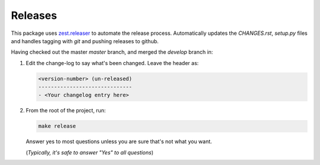 ========
Releases
========
This package uses `zest.releaser`_ to automate the release process.
Automatically updates the `CHANGES.rst`, `setup.py` files and handles
tagging with `git` and pushing releases to github.

Having checked out the master *master* branch, and merged the
*develop* branch in:

1. Edit the change-log to say what's been changed.
   Leave the header as:

   .. code-block:: text

	<version-number> (un-released)
	------------------------------
	- <Your changelog entry here>

2. From the root of the project, run:


   .. code-block:: bash

      make release

   Answer yes to most questions unless you are sure that's not what
   you want.

   (*Typically, it's safe to answer "Yes" to all questions*)


.. _`zest.releaser`: https://zestreleaser.readthedocs.io/en/latest
